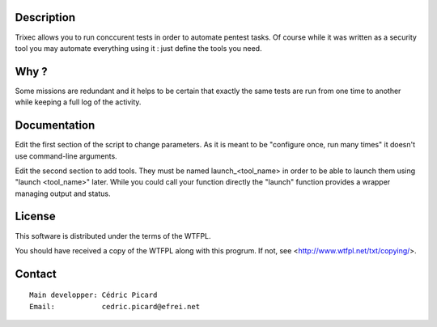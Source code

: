 Description
===========

Trixec allows you to run conccurent tests in order to automate pentest tasks.
Of course while it was written as a security tool you may automate
everything using it : just define the tools you need.

Why ?
=====

Some missions are redundant and it helps to be certain that exactly the same
tests are run from one time to another while keeping a full log of the
activity.

Documentation
=============

Edit the first section of the script to change parameters. As it is meant to
be "configure once, run many times" it doesn't use command-line arguments.

Edit the second section to add tools. They must be named launch_<tool_name>
in order to be able to launch them using "launch <tool_name>" later. While
you could call your function directly the "launch" function provides a
wrapper managing output and status.

License
=======

This software is distributed under the terms of the WTFPL.

You should have received a copy of the WTFPL along with this progrum.
If not, see <http://www.wtfpl.net/txt/copying/>.

Contact
=======

::

    Main developper: Cédric Picard
    Email:           cedric.picard@efrei.net
